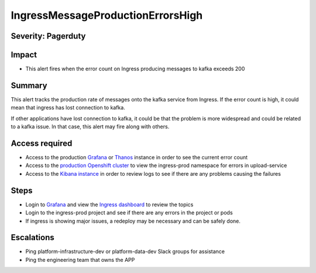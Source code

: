 IngressMessageProductionErrorsHigh
==================================

Severity: Pagerduty
-------------------

Impact
------

-  This alert fires when the error count on Ingress producing messages to kafka exceeds 200

Summary
-------

This alert tracks the production rate of messages onto the kafka service from Ingress. If the error count is high, it
could mean that ingress has lost connection to kafka.

If other applications have lost connection to kafka, it could be that the problem is more widespread and could be related
to a kafka issue. In that case, this alert may fire along with others.


Access required
---------------

-  Access to the production `Grafana`_ or `Thanos`_ instance in order to see the current error count
-  Access to the `production Openshift cluster`_ to view the ingress-prod namespace for errors in upload-service
-  Access to the `Kibana instance`_ in order to review logs to see if there are any problems causing the failures

Steps
-----

-  Login to `Grafana`_ and view the `Ingress dashboard`_ to review the topics
-  Login to the ingress-prod project and see if there are any errors in the project or pods
-  If ingress is showing major issues, a redeploy may be necessary and can be safely done.

Escalations
-----------

-  Ping platform-infrastructure-dev or platform-data-dev Slack groups for assistance
-  Ping the engineering team that owns the APP

.. _Grafana: https://metrics.1b13.insights.openshiftapps.com/?orgId=1
.. _Thanos: http://thanos-query-mnm.1b13.insights.openshiftapps.com/graph
.. _production Openshift Cluster: https://console.insights.openshift.com/console/catalog
.. _Kibana instance: https://kibana-kibana.1b13.insights.openshiftapps.com/app/kibana
.. _Ingress dashboard: https://metrics.1b13.insights.openshiftapps.com/d/Av2gccIZk/ingress-dashboard?orgId=1&from=now-1h&to=now
